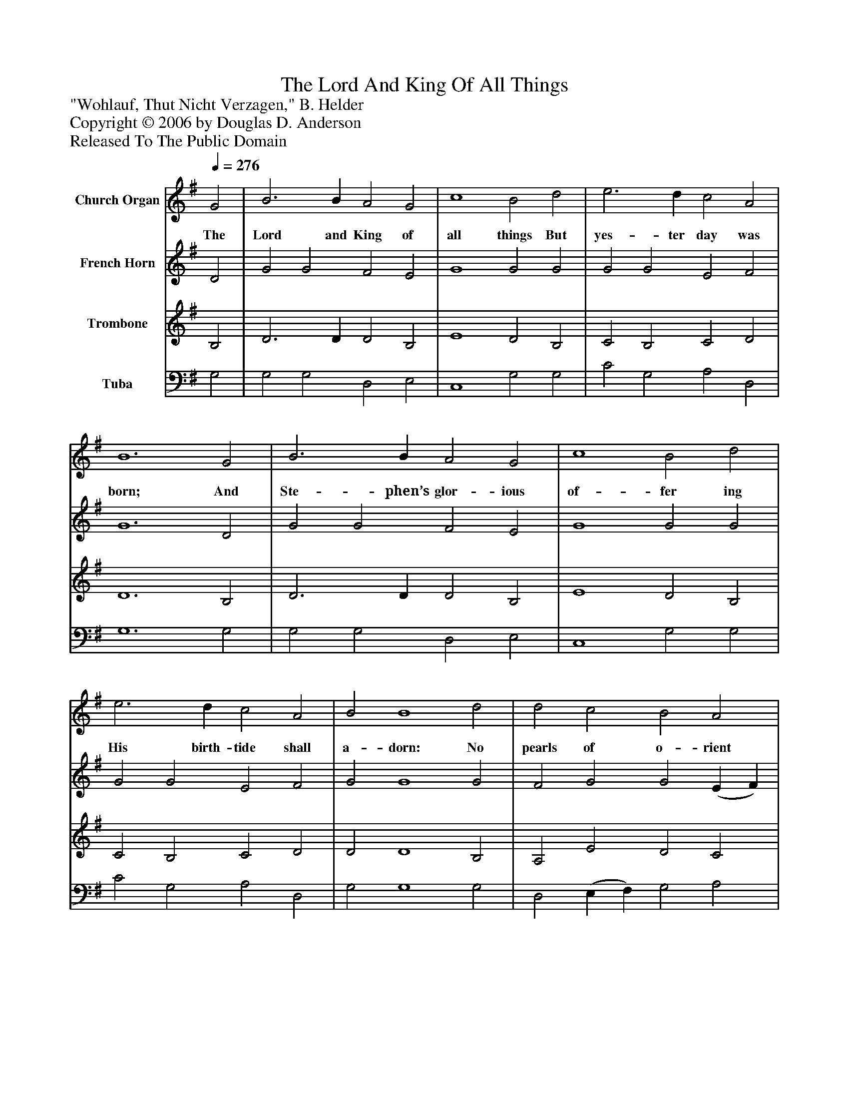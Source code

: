 %%abc-creator mxml2abc 1.4
%%abc-version 2.0
%%continueall true
%%titletrim true
%%titleformat A-1 T C1, Z-1, S-1
X: 0
T: The Lord And King Of All Things
Z: "Wohlauf, Thut Nicht Verzagen," B. Helder
Z: Copyright © 2006 by Douglas D. Anderson
Z: Released To The Public Domain
L: 1/4
M: none
Q: 1/4=276
V: P1 name="Church Organ"
%%MIDI program 1 19
V: P2 name="French Horn"
%%MIDI program 2 60
V: P3 name="Trombone"
%%MIDI program 3 57
V: P4 name="Tuba"
%%MIDI program 4 58
K: G
[V: P1]  G2 | B3 B A2 G2 | c4 B2 d2 | e3 d c2 A2 | B6 G2 | B3 B A2 G2 | c4 B2 d2 | e3 d c2 A2 | B2 B4 d2 | d2 c2 B2 A2 | (B2 A G) A2 F2 | G2 A2 B2 ^c2 | d6 A2 | B2 A2 G2 F2 | (E2 D C) D2 D2 | E2 G2 G2 F2 | G6|]
w: The Lord and King of all things But yes- ter day was born; And Ste- phen’s glor- ious of- fer ing His birth- tide shall a- dorn: No pearls of o- rient splen-__ dour, No jew- els can he show; But with his own true heart’s__ blood His shi- ning vest- ments glow.
[V: P2]  D2 | G2 G2 F2 E2 | G4 G2 G2 | G2 G2 E2 F2 | G6 D2 | G2 G2 F2 E2 | G4 G2 G2 | G2 G2 E2 F2 | G2 G4 G2 | F2 G2 G2 (E F) | (G2 F E) F2 D2 | D2 F2 G2 G2 | F6 F2 | G2 F2 E2 D2 | (C2 B, A,) B,2 D2 | D2 (B, C) D2 D2 | D6|]
[V: P3]  B,2 | D3 D D2 B,2 | E4 D2 B,2 | C2 B,2 C2 D2 | D6 B,2 | D3 D D2 B,2 | E4 D2 B,2 | C2 B,2 C2 D2 | D2 D4 B,2 | A,2 E2 D2 C2 | D4 D2 A,2 | G,2 D2 D2 G,2 | A,6 D2 | D2 D2 B,2 B,2 | G,4 G,2 G,2 | G,2 G,2 A,2 A,2 | B,6|]
[V: P4]  G,2 | G,2 G,2 D,2 E,2 | C,4 G,2 G,2 | C2 G,2 A,2 D,2 | G,6 G,2 | G,2 G,2 D,2 E,2 | C,4 G,2 G,2 | C2 G,2 A,2 D,2 | G,2 G,4 G,2 | D,2 (E, F,) G,2 A,2 | G,4 D,2 C,2 | B,,2 D,2 G,2 E,2 | D,6 D,2 | G,2 D,2 E,2 B,,2 | C,4 G,,2 B,,2 | C,2 E,2 D,2 D,2 | G,,6|]

